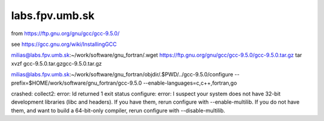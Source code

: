 labs.fpv.umb.sk
===============

from https://ftp.gnu.org/gnu/gcc/gcc-9.5.0/

see https://gcc.gnu.org/wiki/InstallingGCC

milias@labs.fpv.umb.sk:~/work/software/gnu_fortran/.wget https://ftp.gnu.org/gnu/gcc/gcc-9.5.0/gcc-9.5.0.tar.gz
tar xvzf gcc-9.5.0.tar.gzgcc-9.5.0.tar.gz

milias@labs.fpv.umb.sk:~/work/software/gnu_fortran/objdir/.$PWD/../gcc-9.5.0/configure --prefix=$HOME/work/software/gnu_fortran/gcc-9.5.0  --enable-languages=c,c++,fortran,go

crashed:
collect2: error: ld returned 1 exit status
configure: error: I suspect your system does not have 32-bit development libraries (libc and headers). If you have them, rerun configure with --enable-multilib. If you do not have them, and want to build a 64-bit-only compiler, rerun configure with --disable-multilib.





